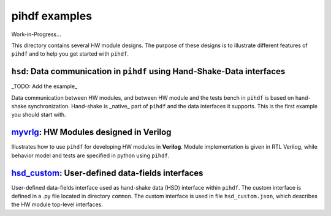 pihdf examples
==============

Work-in-Progress...

This directory contains several HW module designs. The purpose of these designs is to illustrate different features of ``pihdf``
and to help you get started with ``pihdf``. 

``hsd``: Data communication in ``pihdf`` using Hand-Shake-Data interfaces
-------------------------------------------------------------------------

_TODO: Add the example_

Data communication between HW modules, and between HW module and the tests bench in ``pihdf`` 
is based on hand-shake synchronization. Hand-shake is _native_ part of ``pihdf`` and the data interfaces it supports.
This is the first example you should start with. 

`myvrlg <https://github.com/hnikolov/pihdf/tree/master/examples/myvrlg>`_: HW Modules designed in Verilog
---------------------------------------------------------------------------------------------------------

Illustrates how to use ``pihdf`` for developing HW modules in **Verilog**.
Module implementation is given in RTL Verilog, while behavior model and tests are specified in python using ``pihdf``.


`hsd_custom <https://github.com/hnikolov/pihdf/tree/master/examples/hsd_custom>`_: User-defined data-fields interfaces
----------------------------------------------------------------------------------------------------------------------

User-defined data-fields interface used as hand-shake data (HSD) interface within ``pihdf``. 
The custom interface is defined in a .py file located in directory ``common``. The custom interface is used in file ``hsd_custom.json``, which
describes the HW module top-level interfaces.
